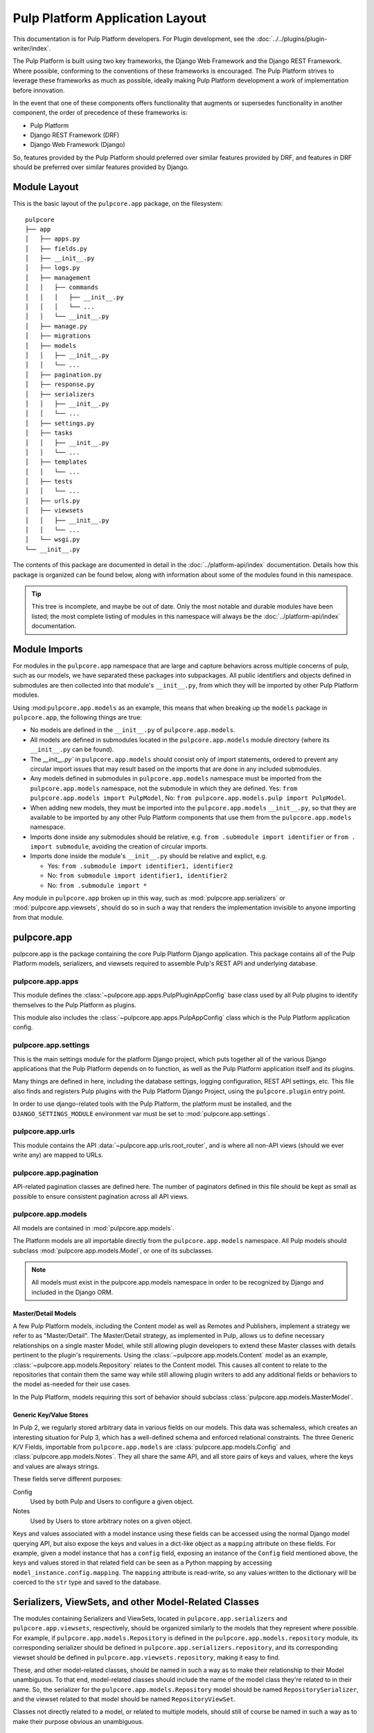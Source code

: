 Pulp Platform Application Layout
================================

This documentation is for Pulp Platform developers. For Plugin development,
see the :doc:`../../plugins/plugin-writer/index`.

The Pulp Platform is built using two key frameworks, the Django Web Framework
and the Django REST Framework. Where possible, conforming to the conventions
of these frameworks is encouraged. The Pulp Platform strives to leverage these
frameworks as much as possible, ideally making Pulp Platform development a
work of implementation before innovation.

In the event that one of these components offers functionality that augments
or supersedes functionality in another component, the order of precedence of
these frameworks is:

* Pulp Platform
* Django REST Framework (DRF)
* Django Web Framework (Django)

So, features provided by the Pulp Platform should preferred over similar
features provided by DRF, and features in DRF should be preferred over similar
features provided by Django.


Module Layout
-------------

This is the basic layout of the ``pulpcore.app`` package, on the filesystem::

    pulpcore
    ├── app
    │   ├── apps.py
    │   ├── fields.py
    │   ├── __init__.py
    │   ├── logs.py
    │   ├── management
    │   │   ├── commands
    │   │   │   ├── __init__.py
    │   │   │   └── ...
    │   │   └── __init__.py
    │   ├── manage.py
    │   ├── migrations
    │   ├── models
    │   │   ├── __init__.py
    │   │   └── ...
    │   ├── pagination.py
    │   ├── response.py
    │   ├── serializers
    │   │   ├── __init__.py
    │   │   └── ...
    │   ├── settings.py
    │   ├── tasks
    │   │   ├── __init__.py
    │   │   └── ...
    │   ├── templates
    │   │   └── ...
    │   ├── tests
    │   │   └── ...
    │   ├── urls.py
    │   ├── viewsets
    │   │   ├── __init__.py
    │   │   └── ...
    │   └── wsgi.py
    └── __init__.py


The contents of this package are documented in detail in the :doc:`../platform-api/index`
documentation. Details how this package is organized can be found
below, along with information about some of the modules found in this namespace.

.. tip::

    This tree is incomplete, and maybe be out of date. Only the most notable and
    durable modules have been listed; the most complete listing of modules in this
    namespace will always be the :doc:`../platform-api/index` documentation.


Module Imports
--------------

For modules in the ``pulpcore.app`` namespace that are large and capture behaviors
across multiple concerns of pulp, such as our models, we have separated these
packages into subpackages. All public identifiers and objects defined
in submodules are then collected into that module's ``__init__.py``, from which
they will be imported by other Pulp Platform modules.

Using :mod:``pulpcore.app.models`` as an example, this means that when breaking up the
``models`` package in ``pulpcore.app``, the following things are true:

* No models are defined in the ``__init__.py`` of ``pulpcore.app.models``.
* All models are defined in submodules located in the ``pulpcore.app.models`` module
  directory (where its ``__init__.py`` can be found).
* The `__init__.py`` in ``pulpcore.app.models`` should consist only of import statements,
  ordered to prevent any circular import issues that may result based on the imports
  that are done in any included submodules.
* Any models defined in submodules in ``pulpcore.app.models`` namespace must be imported
  from the ``pulpcore.app.models`` namespace, not the submodule in which they are defined.
  Yes: ``from pulpcore.app.models import PulpModel``,
  No: ``from pulpcore.app.models.pulp import PulpModel``.
* When adding new models, they must be imported into the ``pulpcore.app.models``
  ``__init__.py``, so that they are available to be imported by any other Pulp Platform
  components that use them from the ``pulpcore.app.models`` namespace.
* Imports done inside any submodules should be relative, e.g.
  ``from .submodule import identifier`` or ``from . import submodule``, avoiding the
  creation of circular imports.
* Imports done inside the module's ``__init__.py`` should be relative and explict, e.g.

  * Yes: ``from .submodule import identifier1, identifier2``
  * No: ``from submodule import identifier1, identifier2``
  * No: ``from .submodule import *``

Any module in ``pulpcore.app`` broken up in this way, such as
:mod:`pulpcore.app.serializers` or :mod:`pulpcore.app.viewsets`, should do so in such a way
that renders the implementation invisible to anyone importing from that module.

pulpcore.app
------------

pulpcore.app is the package containing the core Pulp Platform Django application.
This package contains all of the Pulp Platform models, serializers, and
viewsets required to assemble Pulp's REST API and underlying database.

pulpcore.app.apps
^^^^^^^^^^^^^^^^^

This module defines the :class:`~pulpcore.app.apps.PulpPluginAppConfig` base class
used by all Pulp plugins to identify themselves to the Pulp Platform as plugins.

This module also includes the :class:`~pulpcore.app.apps.PulpAppConfig` class which
is the Pulp Platform application config.

pulpcore.app.settings
^^^^^^^^^^^^^^^^^^^^^

This is the main settings module for the platform Django project, which puts together
all of the various Django applications that the Pulp Platform depends on to function,
as well as the Pulp Platform application itself and its plugins.

Many things are defined in here, including the database settings, logging configuration,
REST API settings, etc. This file also finds and registers Pulp plugins with the Pulp
Platform Django Project, using the ``pulpcore.plugin`` entry point.

In order to use django-related tools with the Pulp Platform, the platform must be installed,
and the ``DJANGO_SETTINGS_MODULE`` environment var must be set to
:mod:`pulpcore.app.settings`.

pulpcore.app.urls
^^^^^^^^^^^^^^^^^

This module contains the API :data:`~pulpcore.app.urls.root_router`, and is where all non-API
views (should we ever write any) are mapped to URLs.

pulpcore.app.pagination
^^^^^^^^^^^^^^^^^^^^^^^

API-related pagination classes are defined here. The number of paginators defined in this file
should be kept as small as possible to ensure consistent pagination across all API views.


pulpcore.app.models
^^^^^^^^^^^^^^^^^^^

All models are contained in :mod:`pulpcore.app.models`.

The Platform models are all importable directly from the ``pulpcore.app.models``
namespace. All Pulp models should subclass :mod:`pulpcore.app.models.Model`, or
one of its subclasses.

.. note::

    All models must exist in the pulpcore.app.models namespace in order to be
    recognized by Django and included in the Django ORM.

Master/Detail Models
********************

A few Pulp Platform models, including the Content model as well as
Remotes and Publishers, implement a strategy we refer to as "Master/Detail".
The Master/Detail strategy, as implemented in Pulp, allows us to define
necessary relationships on a single master Model, while still allowing
plugin developers to extend these Master classes with details pertinent
to the plugin's requirements. Using the :class:`~pulpcore.app.models.Content`
model as an example, :class:`~pulpcore.app.models.Repository` relates to the
Content model. This causes all content to relate to the repositories that
contain them the same way while still allowing plugin writers to add any
additional fields or behaviors to the model as-needed for their use cases.

In the Pulp Platform, models requiring this sort of behavior should subclass
:class:`pulpcore.app.models.MasterModel`.

Generic Key/Value Stores
************************

In Pulp 2, we regularly stored arbitrary data in various fields on our models.
This data was schemaless, which creates an interesting situation for Pulp 3,
which has a well-defined schema and enforced relational constraints. The three
Generic K/V Fields, importable from ``pulpcore.app.models`` are :class:`pulpcore.app.models.Config`
and :class:`pulpcore.app.models.Notes`. They all share the same API, and all store pairs of keys and
values, where the keys and values are always strings.

These fields serve different purposes:

Config
    Used by both Pulp and Users to configure a given object.
Notes
    Used by Users to store arbitrary notes on a given object.

Keys and values associated with a model instance using these fields can be accessed using
the normal Django model querying API, but also expose the keys and values in a
dict-like object as a ``mapping`` attribute on these fields. For example, given
a model instance that has a ``config`` field, exposing an instance of the ``Config``
field mentioned above, the keys and values stored in that related field can be
seen as a Python mapping by accessing ``model_instance.config.mapping``. The ``mapping``
attribute is read-write, so any values written to the dictionary will be coerced to the
``str`` type and saved to the database.


Serializers, ViewSets, and other Model-Related Classes
------------------------------------------------------

The modules containing Serializers and ViewSets, located in ``pulpcore.app.serializers`` and
``pulpcore.app.viewsets``, respectively, should be organized similarly to the models that
they represent where possible. For example, if ``pulpcore.app.models.Repository`` is defined
in the ``pulpcore.app.models.repository`` module, its corresponding serializer should be
defined in ``pulpcore.app.serializers.repository``, and its corresponding viewset should be
defined in ``pulpcore.app.viewsets.repository``, making it easy to find.

These, and other model-related classes, should be named in such a way as to make their
relationship to their Model unambiguous. To that end, model-related classes should include
the name of the model class they're related to in their name. So, the serializer for the
``pulpcore.app.models.Repository`` model should be named ``RepositorySerializer``, and the viewset
related to that model should be named ``RepositoryViewSet``.

Classes not directly related to a model, or related to multiple models, should still of
course be named in such a way as to make their purpose obvious an unambiguous.

ViewSet Registration
^^^^^^^^^^^^^^^^^^^^

In order for ViewSets to be automatically registered with the Pulp Platform API router,
they *must* subclass :class:`pulpcore.app.viewsets.base.NamedModelViewSet` and be imported into the
``pulpcore.app.viewsets`` namespace.

ViewSets not meeting this criteria must be manually registered with the API router in
:mod:`pulpcore.app.urls` by using the router's ``register`` method during application setup.
